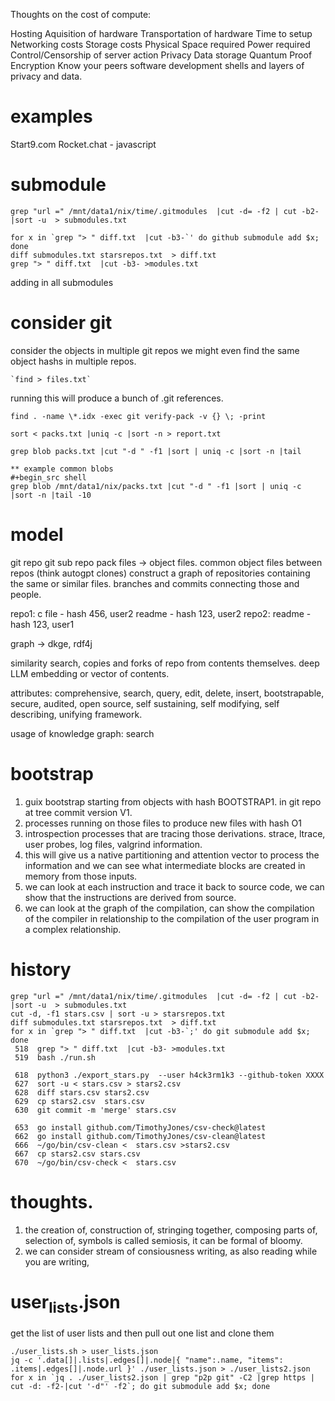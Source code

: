 Thoughts on the cost of compute:

Hosting
Aquisition of hardware
Transportation of hardware
Time to setup
Networking costs
Storage costs
Physical Space required
Power required
Control/Censorship of server action
Privacy
Data storage
Quantum Proof Encryption
Know your peers
software development
shells and layers of privacy and data.

* examples
Start9.com
Rocket.chat - javascript


* submodule

#+begin_src shell
grep "url =" /mnt/data1/nix/time/.gitmodules  |cut -d= -f2 | cut -b2- |sort -u  > submodules.txt

for x in `grep "> " diff.txt  |cut -b3-`' do github submodule add $x; done
diff submodules.txt starsrepos.txt  > diff.txt
grep "> " diff.txt  |cut -b3- >modules.txt
#+end_src

adding in all submodules

* consider git

consider the objects in multiple git repos
we might even find the same object hashs in multiple
repos.

#+begin_src shell
`find > files.txt`
#+end_src

running this will produce a bunch of
.git references.

#+begin_src shell
find . -name \*.idx -exec git verify-pack -v {} \; -print

sort < packs.txt |uniq -c |sort -n > report.txt

grep blob packs.txt |cut "-d " -f1 |sort | uniq -c |sort -n |tail

** example common blobs
#+begin_src shell
grep blob /mnt/data1/nix/packs.txt |cut "-d " -f1 |sort | uniq -c |sort -n |tail -10
#+end_src

#+RESULTS:
|  4 | eafb3fa03a67a7a8046e7ca485bee71b26035da6 |
|  4 | ecb8613a7e4dbf9c1f7772db07f8d50dd7280537 |
|  4 | f1c181ec9c5c921245027c6b452ecfc1d3626364 |
|  5 | d00491fd7e5bb6fa28c517a0bb32b8b506539d4d |
|  6 | f288702d2fa16d3cdf0035b15a9fcbc552cd88e7 |
|  9 | 94a9ed024d3859793618152ea559a168bbcbb5e2 |
|  9 | d645695673349e3947e8e5ae42332d0ac3164cd7 |
| 15 | 261eeb9e9f8b2b4b0d119366dda99c6fd7d35c64 |
| 17 | 8b137891791fe96927ad78e64b0aad7bded08bdc |
| 53 | e69de29bb2d1d6434b8b29ae775ad8c2e48c5391 |


* model
 git repo
 git sub repo
 pack files -> object files.
 common object files between repos
 (think autogpt clones)
 construct a graph of repositories
 containing the same or similar files.
 branches and commits connecting those and people.

 repo1:
  c file - hash 456,  user2
  readme - hash 123, user2
 repo2:
  readme - hash 123, user1

 graph -> dkge, rdf4j

 similarity search,
copies and forks of repo from contents
themselves.
deep LLM embedding or vector of contents.
   
 attributes:
 comprehensive,
 search, query, edit, delete, insert,
 bootstrapable,
 secure,
 audited,
 open source,
 self sustaining,
 self modifying,
 self describing,
 unifying framework.
 
 usage of knowledge graph:
   search
 
* bootstrap

1. guix bootstrap starting from objects with hash BOOTSTRAP1.
   in git repo at tree commit version V1.
2. processes running on those files to produce new files with hash O1
3. introspection processes that are tracing those derivations.
   strace, ltrace, user probes, log files, valgrind information.
4. this will give us a native partitioning and attention vector to
   process the information and we can see what intermediate blocks are created
   in memory from those inputs.
5. we can look at each instruction and trace it back to source code,
   we can show that the instructions are derived from source.
6. we can look at the graph of the compilation, can show the compilation of
   the compiler in relationship to the compilation of the user program in a complex relationship.


* history

#+begin_src shell
 grep "url =" /mnt/data1/nix/time/.gitmodules  |cut -d= -f2 | cut -b2- |sort -u  > submodules.txt
 cut -d, -f1 stars.csv | sort -u > starsrepos.txt
 diff submodules.txt starsrepos.txt  > diff.txt
 for x in `grep "> " diff.txt  |cut -b3-`;' do git submodule add $x; done
  518  grep "> " diff.txt  |cut -b3- >modules.txt
  519  bash ./run.sh

  618  python3 ./export_stars.py  --user h4ck3rm1k3 --github-token XXXX
  627  sort -u < stars.csv > stars2.csv
  628  diff stars.csv stars2.csv 
  629  cp stars2.csv  stars.csv 
  630  git commit -m 'merge' stars.csv 

  653  go install github.com/TimothyJones/csv-check@latest
  662  go install github.com/TimothyJones/csv-clean@latest 
  666  ~/go/bin/csv-clean <  stars.csv >stars2.csv 
  667  cp stars2.csv stars.csv
  670  ~/go/bin/csv-check <  stars.csv
#+end_src

* thoughts.

1. the creation of,
   construction of,
   stringing together,
   composing  parts of,
   selection of,
   symbols is called semiosis,
   it can be formal of bloomy.
2. we can consider stream of
   consiousness writing, as also reading
   while you are writing,

* user_lists.json

get the list of user lists and then pull out one list and clone them
#+begin_src shell
./user_lists.sh > user_lists.json
jq -c '.data[]|.lists|.edges[]|.node|{ "name":.name, "items": .items|.edges[]|.node.url }' ./user_lists.json > ./user_lists2.json
for x in `jq . ./user_lists2.json | grep "p2p git" -C2 |grep https | cut -d: -f2-|cut '-d"' -f2`; do git submodule add $x; done
#+end_src


